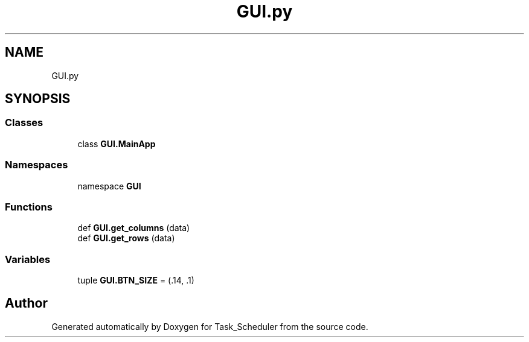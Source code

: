 .TH "GUI.py" 3 "Sat May 20 2023" "Task_Scheduler" \" -*- nroff -*-
.ad l
.nh
.SH NAME
GUI.py
.SH SYNOPSIS
.br
.PP
.SS "Classes"

.in +1c
.ti -1c
.RI "class \fBGUI\&.MainApp\fP"
.br
.in -1c
.SS "Namespaces"

.in +1c
.ti -1c
.RI "namespace \fBGUI\fP"
.br
.in -1c
.SS "Functions"

.in +1c
.ti -1c
.RI "def \fBGUI\&.get_columns\fP (data)"
.br
.ti -1c
.RI "def \fBGUI\&.get_rows\fP (data)"
.br
.in -1c
.SS "Variables"

.in +1c
.ti -1c
.RI "tuple \fBGUI\&.BTN_SIZE\fP = (\&.14, \&.1)"
.br
.in -1c
.SH "Author"
.PP 
Generated automatically by Doxygen for Task_Scheduler from the source code\&.
